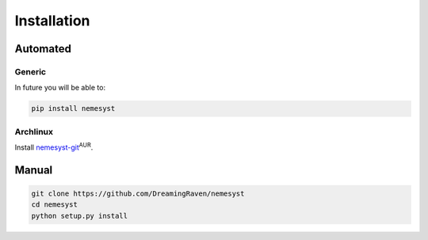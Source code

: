 Installation
============

Automated
*********

Generic
+++++++

In future you will be able to:

.. code-block:: bash

  pip install nemesyst

Archlinux
+++++++++

Install `nemesyst-git <https://aur.archlinux.org/packages/nemesyst-git/>`_:sup:`AUR`.

Manual
******

.. code-block:: bash

  git clone https://github.com/DreamingRaven/nemesyst
  cd nemesyst
  python setup.py install
